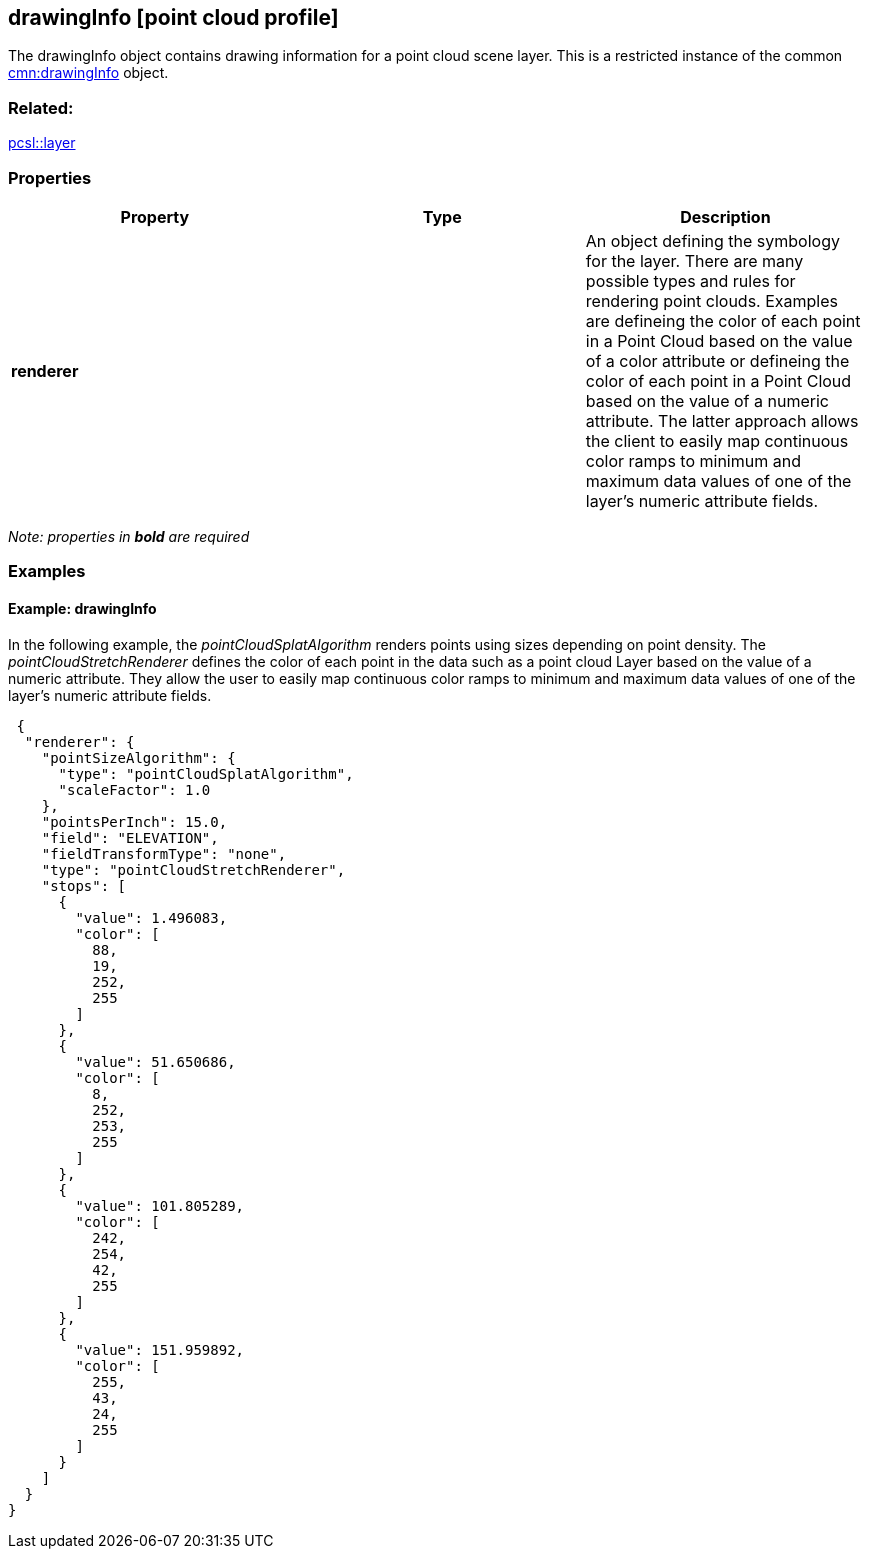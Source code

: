 == drawingInfo [point cloud profile]

The drawingInfo object contains drawing information for a point cloud scene layer. This is a restricted instance of the common link:drawingInfo.cmn.adoc[cmn:drawingInfo] object.

=== Related:

link:layer.pcsl.adoc[pcsl::layer]

=== Properties

[width="100%",cols="34%,33%,33%",options="header",]
|===
|Property |Type |Description
|*renderer* | |An object defining the symbology for the layer. There are many possible types and rules for rendering point clouds. Examples are defineing the color of each point in a Point Cloud based on the value of a color attribute or defineing the color of each point in a Point Cloud based on the value of a numeric attribute. The latter approach allows the client to easily map continuous color ramps to minimum and maximum data values of one of the layer's numeric attribute fields.
|===

_Note: properties in *bold* are required_

=== Examples

==== Example: drawingInfo

In the following example, the _pointCloudSplatAlgorithm_ renders points
using sizes depending on point density. The _pointCloudStretchRenderer_
defines the color of each point in the data such as a point cloud Layer
based on the value of a numeric attribute. They allow the user to easily
map continuous color ramps to minimum and maximum data values of one of
the layer’s numeric attribute fields.

[source,json]
----
 {
  "renderer": {
    "pointSizeAlgorithm": {
      "type": "pointCloudSplatAlgorithm",
      "scaleFactor": 1.0
    },
    "pointsPerInch": 15.0,
    "field": "ELEVATION",
    "fieldTransformType": "none",
    "type": "pointCloudStretchRenderer",
    "stops": [
      {
        "value": 1.496083,
        "color": [
          88,
          19,
          252,
          255
        ]
      },
      {
        "value": 51.650686,
        "color": [
          8,
          252,
          253,
          255
        ]
      },
      {
        "value": 101.805289,
        "color": [
          242,
          254,
          42,
          255
        ]
      },
      {
        "value": 151.959892,
        "color": [
          255,
          43,
          24,
          255
        ]
      }
    ]
  }
} 
----
